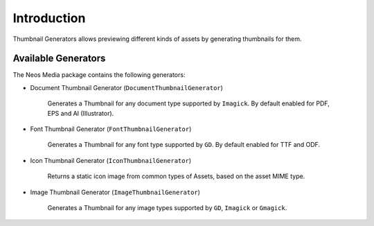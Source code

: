============
Introduction
============

Thumbnail Generators allows previewing different kinds of assets by generating thumbnails for them.

Available Generators
====================

The Neos Media package contains the following generators:

* Document Thumbnail Generator (``DocumentThumbnailGenerator``)

    Generates a Thumbnail for any document type supported by ``Imagick``.
    By default enabled for PDF, EPS and AI (Illustrator).

* Font Thumbnail Generator (``FontThumbnailGenerator``)

    Generates a Thumbnail for any font type supported by ``GD``.
    By default enabled for TTF and ODF.

* Icon Thumbnail Generator (``IconThumbnailGenerator``)

    Returns a static icon image from common types of Assets, based on the asset MIME type.

* Image Thumbnail Generator (``ImageThumbnailGenerator``)

    Generates a Thumbnail for any image types supported by ``GD``, ``Imagick`` or ``Gmagick``.
